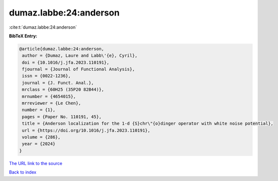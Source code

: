 dumaz.labbe:24:anderson
=======================

:cite:t:`dumaz.labbe:24:anderson`

**BibTeX Entry:**

.. code-block:: bibtex

   @article{dumaz.labbe:24:anderson,
    author = {Dumaz, Laure and Labb\'{e}, Cyril},
    doi = {10.1016/j.jfa.2023.110191},
    fjournal = {Journal of Functional Analysis},
    issn = {0022-1236},
    journal = {J. Funct. Anal.},
    mrclass = {60H25 (35P20 82B44)},
    mrnumber = {4654015},
    mrreviewer = {Le Chen},
    number = {1},
    pages = {Paper No. 110191, 45},
    title = {Anderson localization for the 1-d {S}chr\"{o}dinger operator with white noise potential},
    url = {https://doi.org/10.1016/j.jfa.2023.110191},
    volume = {286},
    year = {2024}
   }
`The URL link to the source <ttps://doi.org/10.1016/j.jfa.2023.110191}>`_


`Back to index <../By-Cite-Keys.html>`_
